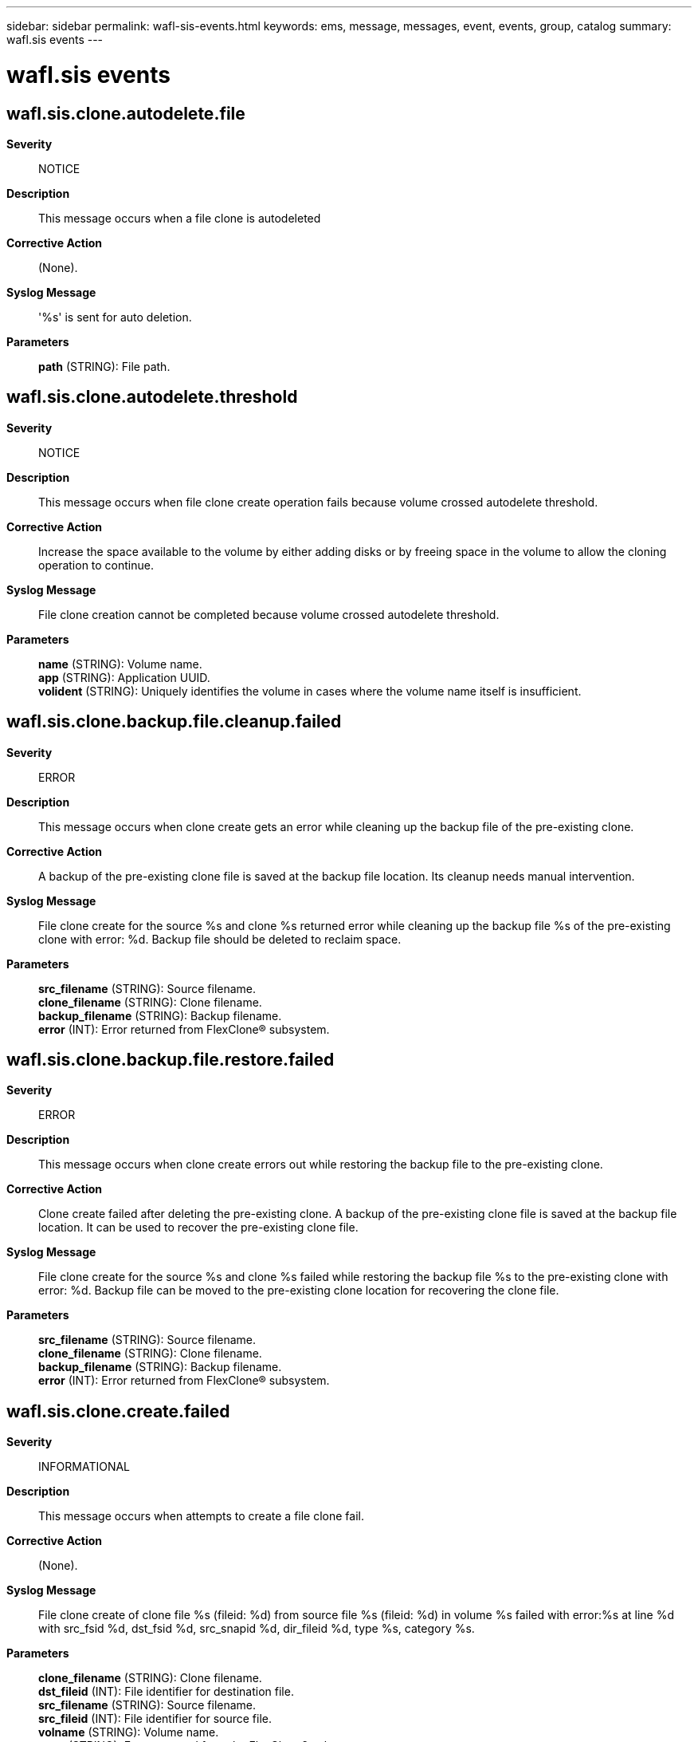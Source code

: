 ---
sidebar: sidebar
permalink: wafl-sis-events.html
keywords: ems, message, messages, event, events, group, catalog
summary: wafl.sis events
---

= wafl.sis events
:toclevels: 1
:hardbreaks:
:nofooter:
:icons: font
:linkattrs:
:imagesdir: ./media/

== wafl.sis.clone.autodelete.file
*Severity*::
NOTICE
*Description*::
This message occurs when a file clone is autodeleted
*Corrective Action*::
(None).
*Syslog Message*::
'%s' is sent for auto deletion.
*Parameters*::
*path* (STRING): File path.

== wafl.sis.clone.autodelete.threshold
*Severity*::
NOTICE
*Description*::
This message occurs when file clone create operation fails because volume crossed autodelete threshold.
*Corrective Action*::
Increase the space available to the volume by either adding disks or by freeing space in the volume to allow the cloning operation to continue.
*Syslog Message*::
File clone creation cannot be completed because volume crossed autodelete threshold.
*Parameters*::
*name* (STRING): Volume name.
*app* (STRING): Application UUID.
*volident* (STRING): Uniquely identifies the volume in cases where the volume name itself is insufficient.

== wafl.sis.clone.backup.file.cleanup.failed
*Severity*::
ERROR
*Description*::
This message occurs when clone create gets an error while cleaning up the backup file of the pre-existing clone.
*Corrective Action*::
A backup of the pre-existing clone file is saved at the backup file location. Its cleanup needs manual intervention.
*Syslog Message*::
File clone create for the source %s and clone %s returned error while cleaning up the backup file %s of the pre-existing clone with error: %d. Backup file should be deleted to reclaim space.
*Parameters*::
*src_filename* (STRING): Source filename.
*clone_filename* (STRING): Clone filename.
*backup_filename* (STRING): Backup filename.
*error* (INT): Error returned from FlexClone(R) subsystem.

== wafl.sis.clone.backup.file.restore.failed
*Severity*::
ERROR
*Description*::
This message occurs when clone create errors out while restoring the backup file to the pre-existing clone.
*Corrective Action*::
Clone create failed after deleting the pre-existing clone. A backup of the pre-existing clone file is saved at the backup file location. It can be used to recover the pre-existing clone file.
*Syslog Message*::
File clone create for the source %s and clone %s failed while restoring the backup file %s to the pre-existing clone with error: %d. Backup file can be moved to the pre-existing clone location for recovering the clone file.
*Parameters*::
*src_filename* (STRING): Source filename.
*clone_filename* (STRING): Clone filename.
*backup_filename* (STRING): Backup filename.
*error* (INT): Error returned from FlexClone(R) subsystem.

== wafl.sis.clone.create.failed
*Severity*::
INFORMATIONAL
*Description*::
This message occurs when attempts to create a file clone fail.
*Corrective Action*::
(None).
*Syslog Message*::
File clone create of clone file %s (fileid: %d) from source file %s (fileid: %d) in volume %s failed with error:%s at line %d with src_fsid %d, dst_fsid %d, src_snapid %d, dir_fileid %d, type %s, category %s.
*Parameters*::
*clone_filename* (STRING): Clone filename.
*dst_fileid* (INT): File identifier for destination file.
*src_filename* (STRING): Source filename.
*src_fileid* (INT): File identifier for source file.
*volname* (STRING): Volume name.
*error* (STRING): Error returned from the FlexClone(R) subsystem.
*line_number* (INT): Line number where the error has occurred.
*src_fsid* (INT): File system identifier of source volume.
*dst_fsid* (INT): File system identifier of destination volume.
*snapid* (INT): Snapshot copy identifier.
*dir_fileid* (INT): File identifier for the directory.
*type* (STRING): Type of Cloning.
*category* (STRING): Clone create requestor information.

== wafl.sis.clone.unlock.snapshot
*Severity*::
NOTICE
*Description*::
This event is issued when the volume options are set such that the autodelete destroy policy is allowed to destroy backing snapshots for sis clones. The snapshot autodelete destroy policy is used as a last resort to recover space in a thin provisioned aggregate. The disruptive effect of destroying sis clone backing snapshots should be understood when setting this policy.
*Corrective Action*::
(None).
*Syslog Message*::
Unlocked sis clone backing snapshot in volume %s. Clone files based on snapshot (%d, %d) might become inconsistent.
*Parameters*::
*name* (STRING): The volume name
*snapid* (INT): Snapshot(tm) copy identifier.
*cp_cnt* (INT): The CP(Consistency Point) count. The (snapid, cp_count) pair uniquely identifies a Snapshot copy.
